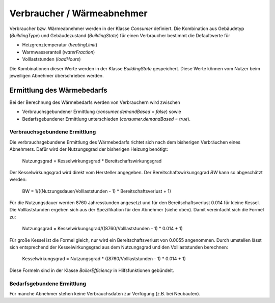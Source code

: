 Verbraucher / Wärmeabnehmer
===========================

Verbraucher bzw. Wärmeabnehmer werden in der Klasse `Consumer` definiert. 
Die Kombination aus Gebäudetyp (`BuildingType`) und Gebäudezustand 
(`BuildingState`) für einen Verbraucher bestimmt die Defaultwerte für 

* Heizgrenztemperatur (`heatingLimit`)
* Warmwasseranteil (`waterFraction`)
* Volllaststunden (`loadHours`)

Die Kombinationen dieser Werte werden in der Klasse `BuildingState` gespeichert.
Diese Werte können vom Nutzer beim jeweiligen Abnehmer überschrieben werden.

Ermittlung des Wärmebedarfs
---------------------------

Bei der Berechnung des Wärmebedarfs werden von Verbrauchern wird zwischen 

* Verbrauchsgebundener Ermittlung (`consumer.demandBased = false`) sowie
* Bedarfsgebundener Ermittlung unterschieden (`consumer.demandBased = true`).

Verbrauchsgebundene Ermittlung
______________________________
Die verbrauchsgebundene Ermittlung des Wärmebedarfs richtet sich nach dem 
bisherigen Verbräuchen eines Abnehmers. Dafür wird der Nutzungsgrad der 
bisherigen Heizung benötigt:

	Nutzungsgrad = Kesselwirkungsgrad * Bereitschaftswirkungsgrad
	
Der Kesselwirkungsgrad wird direkt vom Hersteller angegeben. Der 
Bereitschaftswirkungsgrad `BW` kann so abgeschätzt werden:

	BW = 1/((Nutzungsdauer/Volllaststunden - 1) * Bereitschaftsverlust + 1)

Für die Nutzungsdauer werden 8760 Jahresstunden angesetzt und für den
Bereitschaftsverlust 0.014 für kleine Kessel. Die Volllaststunden ergeben sich
aus der Spezifikation für den Abnehmer (siehe oben). Damit vereinfacht sich die
Formel zu:

	Nutzungsgrad = Kesselwirkungsgrad/((8760/Volllaststunden - 1) * 0.014 + 1)
	
Für große Kessel ist die Formel gleich, nur wird ein Bereitschaftsverlust von
0.0055 angenommen. Durch umstellen lässt sich entsprechend der 
Kesselwirkungsgrad aus dem Nutzungsgrad und den Volllaststunden berechnen:

	Kesselwirkungsgrad = Nutzungsgrad * ((8760/Volllaststunden - 1) * 0.014 + 1)
	
Diese Formeln sind in der Klasse `BoilerEfficiency` in Hilfsfunktionen
gebündelt.
 

Bedarfsgebundene Ermittlung
___________________________
Für manche Abnehmer stehen keine Verbrauchsdaten zur Verfügung (z.B. bei 
Neubauten). 

